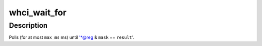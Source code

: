 .. -*- coding: utf-8; mode: rst -*-
.. src-file: drivers/uwb/whci.c

.. _`whci_wait_for`:

whci_wait_for
=============

.. c:function:: int whci_wait_for(struct device *dev, u32 __iomem *reg, u32 mask, u32 result, unsigned long max_ms, const char *tag)

    wait for a WHCI register to be set

    :param dev:
        *undescribed*
    :type dev: struct device \*

    :param reg:
        *undescribed*
    :type reg: u32 __iomem \*

    :param mask:
        *undescribed*
    :type mask: u32

    :param result:
        *undescribed*
    :type result: u32

    :param max_ms:
        *undescribed*
    :type max_ms: unsigned long

    :param tag:
        *undescribed*
    :type tag: const char \*

.. _`whci_wait_for.description`:

Description
-----------

Polls (for at most \ ``max_ms``\  ms) until '\*@reg & \ ``mask``\  == \ ``result``\ '.

.. This file was automatic generated / don't edit.

